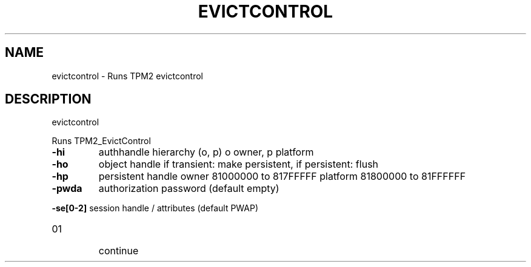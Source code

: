 .\" DO NOT MODIFY THIS FILE!  It was generated by help2man 1.47.13.
.TH EVICTCONTROL "1" "November 2020" "evictcontrol 1.6" "User Commands"
.SH NAME
evictcontrol \- Runs TPM2 evictcontrol
.SH DESCRIPTION
evictcontrol
.PP
Runs TPM2_EvictControl
.TP
\fB\-hi\fR
authhandle hierarchy (o, p)
o owner, p platform
.TP
\fB\-ho\fR
object handle
if transient: make persistent, if persistent: flush
.TP
\fB\-hp\fR
persistent handle
owner    81000000 to 817FFFFF
platform 81800000 to 81FFFFFF
.TP
\fB\-pwda\fR
authorization password (default empty)
.HP
\fB\-se[0\-2]\fR session handle / attributes (default PWAP)
.TP
01
continue
